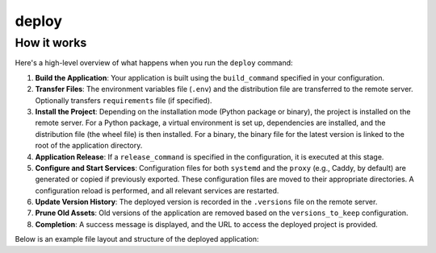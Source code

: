 deploy
======


.. cappa:: fujin.commands.deploy.Deploy
   :style: terminal
   :terminal-width: 0


How it works
------------

Here's a high-level overview of what happens when you run the ``deploy`` command:

1. **Build the Application**: Your application is built using the ``build_command`` specified in your configuration.

2. **Transfer Files**: The environment variables file (``.env``) and the distribution file are transferred to the remote server. Optionally transfers ``requirements`` file (if specified).

3. **Install the Project**: Depending on the installation mode (Python package or binary), the project is installed on the remote server. For a Python package, a virtual environment is set up, dependencies are installed, and the distribution file (the wheel file) is then installed. For a binary, the binary file for the latest version is linked to the root of the application directory.

4. **Application Release**: If a ``release_command`` is specified in the configuration, it is executed at this stage. 

5. **Configure and Start Services**: Configuration files for both ``systemd`` and the ``proxy`` (e.g., Caddy, by default) are generated or copied if previously exported. These configuration files are moved to their appropriate directories. A configuration reload is performed, and all relevant services are restarted.  

6. **Update Version History**: The deployed version is recorded in the ``.versions`` file on the remote server.

7. **Prune Old Assets**: Old versions of the application are removed based on the ``versions_to_keep`` configuration.

8. **Completion**: A success message is displayed, and the URL to access the deployed project is provided.

Below is an example file layout and structure of the deployed application:

.. tab-set::

    .. tab-item:: python package

        .. code-block:: shell

            app_directory/
            ├── .env                              # Environment variables file
            ├── .appenv                           # Application-specific environment setup
            ├── .versions                         # Version tracking file
            ├── .venv/                            # Virtual environment
            ├── v1.2.3/                           # Versioned asset directory
            │   ├── app-1.2.3-py3-none-any.whl    # Distribution file
            │   └── requirements.txt              # Optional requirements file
            ├── v1.2.2/
            │   └── ...
            └── v1.2.1/
                └── ...

    .. tab-item:: binary

        .. code-block:: shell

            app_directory/
            ├── .env                              # Environment variables file
            ├── .appenv                           # Application-specific environment setup
            ├── .versions                         # Version tracking file
            ├── app_binary -> v1.2.3/app_binary   # Symbolic link to current version
            ├── v1.2.3/                           # Versioned asset directory
            │   └── app_binary                    # Distribution file
            ├── v1.2.2/
            │   └── ...
            └── v1.2.1/
                └── ...
         